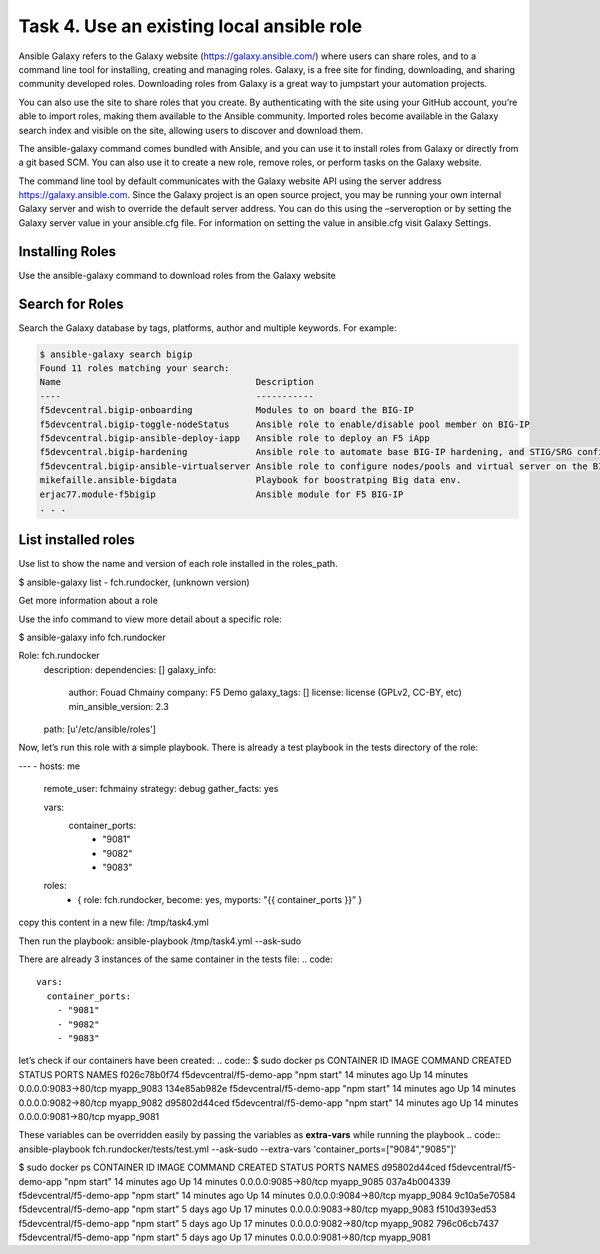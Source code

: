 Task 4. Use an existing local ansible role
===========================================

Ansible Galaxy refers to the Galaxy website (https://galaxy.ansible.com/)  where users can share roles, and to a command line tool for installing, creating and managing roles.
Galaxy, is a free site for finding, downloading, and sharing community developed roles. Downloading roles from Galaxy is a great way to jumpstart your automation projects.

You can also use the site to share roles that you create. By authenticating with the site using your GitHub account, you’re able to import roles, making them available to the Ansible community. Imported roles become available in the Galaxy search index and visible on the site, allowing users to discover and download them.

The ansible-galaxy command comes bundled with Ansible, and you can use it to install roles from Galaxy or directly from a git based SCM. You can also use it to create a new role, remove roles, or perform tasks on the Galaxy website.

The command line tool by default communicates with the Galaxy website API using the server address https://galaxy.ansible.com. Since the Galaxy project is an open source project, you may be running your own internal Galaxy server and wish to override the default server address. You can do this using the –serveroption or by setting the Galaxy server value in your ansible.cfg file. For information on setting the value in ansible.cfg visit Galaxy Settings.


Installing Roles
--------------------
Use the ansible-galaxy command to download roles from the Galaxy website

.. code::
 $ ansible-galaxy install username.role_name,v1.0.0


Search for Roles
----------------------
Search the Galaxy database by tags, platforms, author and multiple keywords. For example:

.. code::

 $ ansible-galaxy search bigip
 Found 11 roles matching your search:
 Name                                     Description
 ----                                     -----------
 f5devcentral.bigip-onboarding            Modules to on board the BIG-IP
 f5devcentral.bigip-toggle-nodeStatus     Ansible role to enable/disable pool member on BIG-IP
 f5devcentral.bigip-ansible-deploy-iapp   Ansible role to deploy an F5 iApp
 f5devcentral.bigip-hardening             Ansible role to automate base BIG-IP hardening, and STIG/SRG configuration
 f5devcentral.bigip-ansible-virtualserver Ansible role to configure nodes/pools and virtual server on the BIG-IP
 mikefaille.ansible-bigdata               Playbook for boostratping Big data env.
 erjac77.module-f5bigip                   Ansible module for F5 BIG-IP
 . . .

List installed roles
-----------------------
Use list to show the name and version of each role installed in the roles_path.

.. code::

$ ansible-galaxy list
- fch.rundocker, (unknown version)




Get more information about a role

Use the info command to view more detail about a specific role:

.. code::
$ ansible-galaxy info fch.rundocker

Role: fch.rundocker
        description:
        dependencies: []
        galaxy_info:
                author: Fouad Chmainy
                company: F5 Demo
                galaxy_tags: []
                license: license (GPLv2, CC-BY, etc)
                min_ansible_version: 2.3
        path: [u'/etc/ansible/roles']


Now, let’s run this role with a simple playbook. There is already a test playbook in the tests directory of the role:

.. code::
---
- hosts: me
  remote_user: fchmainy
  strategy: debug
  gather_facts: yes

  vars:
    container_ports:
      - "9081"
      - "9082"
      - "9083"

  roles:
    - { role: fch.rundocker, become: yes, myports: "{{ container_ports }}” }

copy this content in a new file: /tmp/task4.yml 

Then run the playbook:
ansible-playbook /tmp/task4.yml --ask-sudo

There are already 3 instances of the same container in the tests file:
.. code::
  vars:
    container_ports:
      - "9081"
      - "9082"
      - "9083"

let’s check if our containers have been created:
.. code::
$ sudo docker ps
CONTAINER ID        IMAGE                      COMMAND             CREATED             STATUS              PORTS                  NAMES
f026c78b0f74        f5devcentral/f5-demo-app   "npm start"         14 minutes ago      Up 14 minutes       0.0.0.0:9083->80/tcp   myapp_9083
134e85ab982e        f5devcentral/f5-demo-app   "npm start"         14 minutes ago      Up 14 minutes       0.0.0.0:9082->80/tcp   myapp_9082
d95802d44ced        f5devcentral/f5-demo-app   "npm start"         14 minutes ago      Up 14 minutes       0.0.0.0:9081->80/tcp   myapp_9081

These variables can be overridden easily by passing the variables as **extra-vars** while running the playbook
.. code::
ansible-playbook fch.rundocker/tests/test.yml --ask-sudo --extra-vars 'container_ports=["9084","9085"]'

$ sudo docker ps
CONTAINER ID        IMAGE                      COMMAND             CREATED             STATUS              PORTS                  NAMES
d95802d44ced        f5devcentral/f5-demo-app   "npm start"         14 minutes ago      Up 14 minutes       0.0.0.0:9085->80/tcp   myapp_9085
037a4b004339        f5devcentral/f5-demo-app   "npm start"         14 minutes ago      Up 14 minutes       0.0.0.0:9084->80/tcp   myapp_9084
9c10a5e70584        f5devcentral/f5-demo-app   "npm start"         5 days ago          Up 17 minutes       0.0.0.0:9083->80/tcp   myapp_9083
f510d393ed53        f5devcentral/f5-demo-app   "npm start"         5 days ago          Up 17 minutes       0.0.0.0:9082->80/tcp   myapp_9082
796c06cb7437        f5devcentral/f5-demo-app   "npm start"         5 days ago          Up 17 minutes       0.0.0.0:9081->80/tcp   myapp_9081


